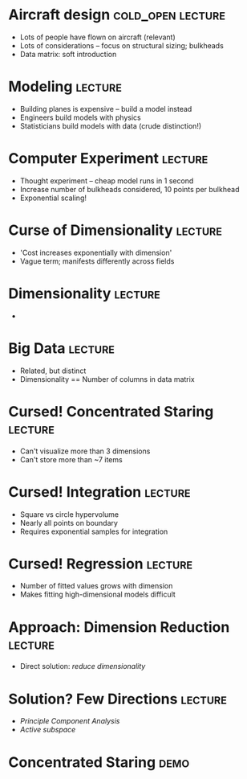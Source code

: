 * Aircraft design                                         :cold_open:lecture:
- Lots of people have flown on aircraft (relevant)
- Lots of considerations -- focus on structural sizing; bulkheads
- Data matrix: soft introduction

* Modeling 							    :lecture:
- Building planes is expensive -- build a model instead
- Engineers build models with physics
- Statisticians build models with data (crude distinction!)

* Computer Experiment 						    :lecture:
- Thought experiment -- cheap model runs in 1 second
- Increase number of bulkheads considered, 10 points per bulkhead
- Exponential scaling!

* Curse of Dimensionality 					    :lecture:
- 'Cost increases exponentially with dimension'
- Vague term; manifests differently across fields

* Dimensionality 						    :lecture:
-

* Big Data 							    :lecture:
- Related, but distinct
- Dimensionality == Number of columns in data matrix

* Cursed! Concentrated Staring 					    :lecture:
- Can't visualize more than 3 dimensions
- Can't store more than ~7 items

* Cursed! Integration 						    :lecture:
- Square vs circle hypervolume
- Nearly all points on boundary
- Requires exponential samples for integration

* Cursed! Regression 						    :lecture:
- Number of fitted values grows with dimension
- Makes fitting high-dimensional models difficult

* Approach: Dimension Reduction 				    :lecture:
- Direct solution: /reduce dimensionality/

* Solution? Few Directions 					    :lecture:
- /Principle Component Analysis/
- /Active subspace/

* Concentrated Staring 						       :demo:
